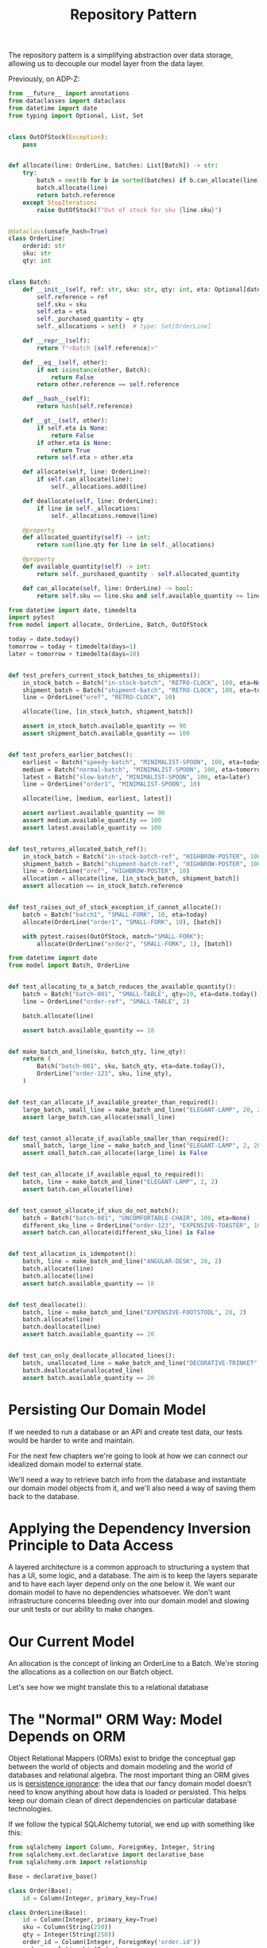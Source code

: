 #+TITLE: Repository Pattern

The repository pattern is a simplifying abstraction over data storage, allowing us to decouple our model layer from the data layer.

Previously, on ADP-Z:

#+BEGIN_SRC python :tangle model.py
from __future__ import annotations
from dataclasses import dataclass
from datetime import date
from typing import Optional, List, Set


class OutOfStock(Exception):
    pass


def allocate(line: OrderLine, batches: List[Batch]) -> str:
    try:
        batch = next(b for b in sorted(batches) if b.can_allocate(line))
        batch.allocate(line)
        return batch.reference
    except StopIteration:
        raise OutOfStock(f"Out of stock for sku {line.sku}")


@dataclass(unsafe_hash=True)
class OrderLine:
    orderid: str
    sku: str
    qty: int


class Batch:
    def __init__(self, ref: str, sku: str, qty: int, eta: Optional[date]):
        self.reference = ref
        self.sku = sku
        self.eta = eta
        self._purchased_quantity = qty
        self._allocations = set()  # type: Set[OrderLine]

    def __repr__(self):
        return f"<Batch {self.reference}>"

    def __eq__(self, other):
        if not isinstance(other, Batch):
            return False
        return other.reference == self.reference

    def __hash__(self):
        return hash(self.reference)

    def __gt__(self, other):
        if self.eta is None:
            return False
        if other.eta is None:
            return True
        return self.eta > other.eta

    def allocate(self, line: OrderLine):
        if self.can_allocate(line):
            self._allocations.add(line)

    def deallocate(self, line: OrderLine):
        if line in self._allocations:
            self._allocations.remove(line)

    @property
    def allocated_quantity(self) -> int:
        return sum(line.qty for line in self._allocations)

    @property
    def available_quantity(self) -> int:
        return self._purchased_quantity - self.allocated_quantity

    def can_allocate(self, line: OrderLine) -> bool:
        return self.sku == line.sku and self.available_quantity >= line.qty
#+END_SRC

#+BEGIN_SRC python :tangle test_allocate.py
from datetime import date, timedelta
import pytest
from model import allocate, OrderLine, Batch, OutOfStock

today = date.today()
tomorrow = today + timedelta(days=1)
later = tomorrow + timedelta(days=10)


def test_prefers_current_stock_batches_to_shipments():
    in_stock_batch = Batch("in-stock-batch", "RETRO-CLOCK", 100, eta=None)
    shipment_batch = Batch("shipment-batch", "RETRO-CLOCK", 100, eta=tomorrow)
    line = OrderLine("oref", "RETRO-CLOCK", 10)

    allocate(line, [in_stock_batch, shipment_batch])

    assert in_stock_batch.available_quantity == 90
    assert shipment_batch.available_quantity == 100


def test_prefers_earlier_batches():
    earliest = Batch("speedy-batch", "MINIMALIST-SPOON", 100, eta=today)
    medium = Batch("normal-batch", "MINIMALIST-SPOON", 100, eta=tomorrow)
    latest = Batch("slow-batch", "MINIMALIST-SPOON", 100, eta=later)
    line = OrderLine("order1", "MINIMALIST-SPOON", 10)

    allocate(line, [medium, earliest, latest])

    assert earliest.available_quantity == 90
    assert medium.available_quantity == 100
    assert latest.available_quantity == 100


def test_returns_allocated_batch_ref():
    in_stock_batch = Batch("in-stock-batch-ref", "HIGHBROW-POSTER", 100, eta=None)
    shipment_batch = Batch("shipment-batch-ref", "HIGHBROW-POSTER", 100, eta=tomorrow)
    line = OrderLine("oref", "HIGHBROW-POSTER", 10)
    allocation = allocate(line, [in_stock_batch, shipment_batch])
    assert allocation == in_stock_batch.reference


def test_raises_out_of_stock_exception_if_cannot_allocate():
    batch = Batch("batch1", "SMALL-FORK", 10, eta=today)
    allocate(OrderLine("order1", "SMALL-FORK", 10), [batch])

    with pytest.raises(OutOfStock, match="SMALL-FORK"):
        allocate(OrderLine("order2", "SMALL-FORK", 1), [batch])
#+END_SRC

#+BEGIN_SRC python :tangle test_batches.py
from datetime import date
from model import Batch, OrderLine


def test_allocating_to_a_batch_reduces_the_available_quantity():
    batch = Batch("batch-001", "SMALL-TABLE", qty=20, eta=date.today())
    line = OrderLine("order-ref", "SMALL-TABLE", 2)

    batch.allocate(line)

    assert batch.available_quantity == 18


def make_batch_and_line(sku, batch_qty, line_qty):
    return (
        Batch("batch-001", sku, batch_qty, eta=date.today()),
        OrderLine("order-123", sku, line_qty),
    )


def test_can_allocate_if_available_greater_than_required():
    large_batch, small_line = make_batch_and_line("ELEGANT-LAMP", 20, 2)
    assert large_batch.can_allocate(small_line)


def test_cannot_allocate_if_available_smaller_than_required():
    small_batch, large_line = make_batch_and_line("ELEGANT-LAMP", 2, 20)
    assert small_batch.can_allocate(large_line) is False


def test_can_allocate_if_available_equal_to_required():
    batch, line = make_batch_and_line("ELEGANT-LAMP", 2, 2)
    assert batch.can_allocate(line)


def test_cannot_allocate_if_skus_do_not_match():
    batch = Batch("batch-001", "UNCOMFORTABLE-CHAIR", 100, eta=None)
    different_sku_line = OrderLine("order-123", "EXPENSIVE-TOASTER", 10)
    assert batch.can_allocate(different_sku_line) is False


def test_allocation_is_idempotent():
    batch, line = make_batch_and_line("ANGULAR-DESK", 20, 2)
    batch.allocate(line)
    batch.allocate(line)
    assert batch.available_quantity == 18


def test_deallocate():
    batch, line = make_batch_and_line("EXPENSIVE-FOOTSTOOL", 20, 2)
    batch.allocate(line)
    batch.deallocate(line)
    assert batch.available_quantity == 20


def test_can_only_deallocate_allocated_lines():
    batch, unallocated_line = make_batch_and_line("DECORATIVE-TRINKET", 20, 2)
    batch.deallocate(unallocated_line)
    assert batch.available_quantity == 20

#+END_SRC

* Persisting Our Domain Model

If we needed to run a database or an API and create test data, our tests would be harder to write and maintain.

For the next few chapters we're going to look at how we can connect our idealized domain model to external state.

We'll need a way to retrieve batch info from the database and instantiate our domain model objects from it,
and we'll also need a way of saving them back to the database.

* Applying the Dependency Inversion Principle to Data Access

A layered architecture is a common approach to structuring a system that has a UI, some logic, and a database.
The aim is to keep the layers separate and to have each layer depend only on the one below it.
We want our domain model to have no dependencies whatsoever. We don't want infrastructure concerns bleeding over
into our domain model and slowing our unit tests or our ability to make changes.

* Our Current Model

An allocation is the concept of linking an OrderLine to a Batch. We're storing the allocations as a collection on our Batch object.

#+DOWNLOADED: /tmp/screenshot.png @ 2021-07-07 08:44:26
[[file:Our Current Model/screenshot_2021-07-07_08-44-26.png]]

Let's see how we might translate this to a relational database

* The "Normal" ORM Way: Model Depends on ORM

Object Relational Mappers (ORMs) exist to bridge the conceptual gap between the world of objects and domain modeling and the world
of databases and relational algebra. The most important thing an ORM gives us is _persistence ignorance_: the idea that our fancy domain
model doesn't need to know anything about how data is loaded or persisted. This helps keep our domain clean of direct dependencies on
particular database technologies.

If we follow the typical SQLAlchemy tutorial, we end up with something like this:

#+BEGIN_SRC python
from sqlalchemy import Column, ForeignKey, Integer, String
from sqlalchemy.ext.declarative import declarative_base
from sqlalchemy.orm import relationship

Base = declarative_base()

class Order(Base):
    id = Column(Integer, primary_key=True)

class OrderLine(Base):
    id = Column(Integer, primary_key=True)
    sku = Column(String(250))
    qty = Integer(String(250))
    order_id = Column(Integer, ForeignKey('order.id'))
    order = relationship(Order)

class Allocation(Base):
    # etc etc
    pass
#+END_SRC

This doesn't do a good job at separating the domain layer from the persistence layer.

* Inverting the Dependency: ORM Depends on Model

The alternative way to to use SQLAlchemy is to define our schema separately, and to define an explicit mapper for how to convert between the schema and our domain model. This is what SQLAlchemy calls a classical mapping:

#+BEGIN_SRC python :tangle orm.py
from sqlalchemy.orm import mapper, relationship
import model

metadata = MetaData()

order_lines = Table(
    "order_lines",
    metadata,
    Column("id", Integer, primary_key=True, autoincrement=True),
    Column("sku", String(255)),
    Column("qty", Integer, nullable=False),
    Column("orderid", String(255))
)

# ... other stuff here ...

def start_mappers():
    lines_mapper = mapper(model.OrderLine, order_lines)
#+END_SRC

1. The ORM imports (or depends on, or knows about) the domain model, and not the other way around
2. We define our database tables and columns by using SQLAlchemy's abstractions
3. When we call the mapper function, SQLAlchemy does its magic to bind our domain model classes to the various tables we've defined

The end result will be that, if we call start_mappers, we will be able to easily load and save domain model instances from and to the database.
If we never call that function, our domain model classes stay blissfully unaware of the database.

#+BEGIN_SRC python :tangle test_orm.py

#+END_SRC
